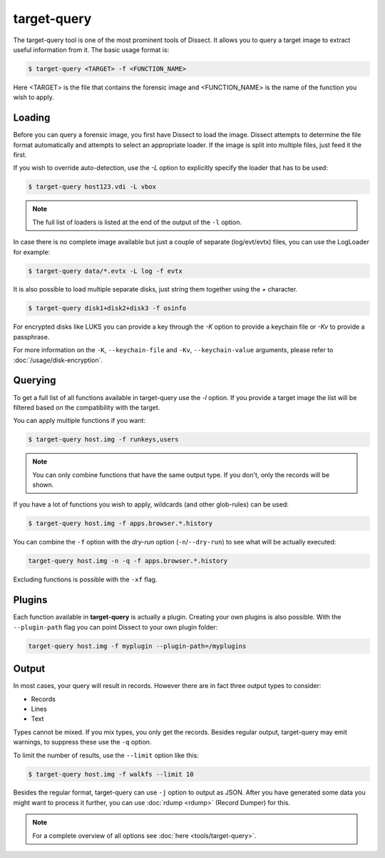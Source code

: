 target-query
------------

The target-query tool is one of the most prominent tools of Dissect. It allows you to query a target image
to extract useful information from it. The basic usage format is:

.. code-block:: console

    $ target-query <TARGET> -f <FUNCTION_NAME>

Here <TARGET> is the file that contains the forensic image and <FUNCTION_NAME> is the name
of the function you wish to apply.

Loading
~~~~~~~

Before you can query a forensic image, you first have Dissect to load the image.
Dissect attempts to determine the file format automatically and attempts to select an appropriate loader.
If the image is split into multiple files, just feed it the first.

If you wish to override auto-detection, use the `-L` option to explicitly specify the loader that
has to be used:

.. code-block:: console

    $ target-query host123.vdi -L vbox

.. note ::

    The full list of loaders is listed at the end of the output of the ``-l`` option.


In case there is no complete image available but just a couple of separate (log/evt/evtx) files, you can use
the LogLoader for example:

.. code-block:: console

    $ target-query data/*.evtx -L log -f evtx

It is also possible to load multiple separate disks, just string them together using the `+` character.

.. code-block:: console

    $ target-query disk1+disk2+disk3 -f osinfo
    
For encrypted disks like LUKS you can provide a key through the `-K` option to provide a keychain file
or `-Kv` to provide a passphrase.

For more information on the ``-K``, ``--keychain-file`` and ``-Kv``, ``--keychain-value`` arguments, please refer to
:doc:`/usage/disk-encryption`.

    
Querying
~~~~~~~~

To get a full list of all functions available in target-query use the `-l` option. If you provide a target image
the list will be filtered based on the compatibility with the target.

You can apply multiple functions if you want:

.. code-block:: console

    $ target-query host.img -f runkeys,users
    
.. note ::

    You can only combine functions that have the same output type.
    If you don't, only the records will be shown.
    
If you have a lot of functions you wish to apply, wildcards (and other glob-rules) can be used:

.. code-block:: console

    $ target-query host.img -f apps.browser.*.history
    
You can combine the ``-f`` option with the `dry-run` option (``-n``/``--dry-run``) to see what will be actually executed:

.. code-block:: console
    
    target-query host.img -n -q -f apps.browser.*.history
    
Excluding functions is possible with the ``-xf`` flag.

Plugins
~~~~~~~

Each function available in **target-query** is actually a plugin.
Creating your own plugins is also possible. With the ``--plugin-path`` flag you can point
Dissect to your own plugin folder:

.. code-block:: console
    
    target-query host.img -f myplugin --plugin-path=/myplugins


Output
~~~~~~

In most cases, your query will result in records. However there are in fact three output types
to consider:

* Records
* Lines
* Text

Types cannot be mixed. If you mix types, you only get the records.
Besides regular output, target-query may emit warnings, to suppress these use the ``-q`` option.

To limit the number of results, use the ``--limit`` option like this:

.. code-block:: console
    
    $ target-query host.img -f walkfs --limit 10

Besides the regular format, target-query can use ``-j`` option to output as JSON.
After you have generated some data you might want to process it further, you can use
:doc:`rdump <rdump>` (Record Dumper) for this.

.. note::

    For a complete overview of all options see :doc:`here <tools/target-query>`.
